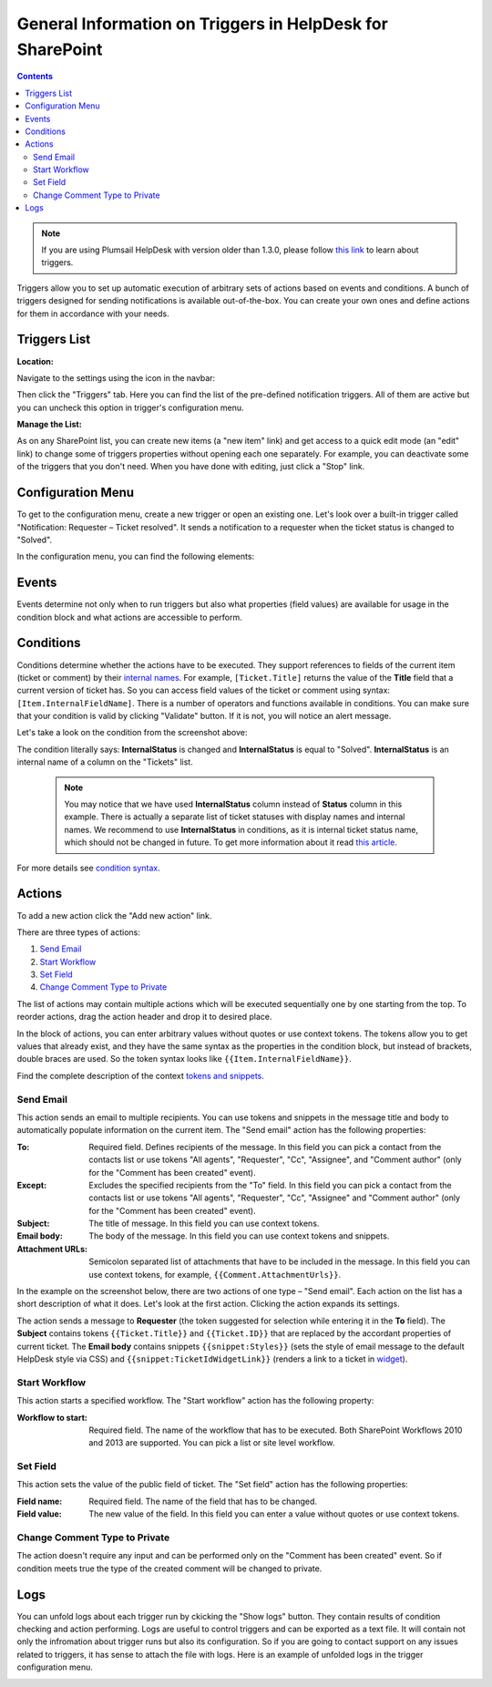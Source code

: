 General Information on Triggers in HelpDesk for SharePoint
##########################################################

.. contents:: Contents
  :local:
  :depth: 2

.. note:: If you are using Plumsail HelpDesk with version older than 1.3.0, please follow  `this link <deprecated/Triggers.html>`_ to learn about triggers.

Triggers allow you to set up automatic execution of arbitrary sets of actions based on events and conditions. A bunch of triggers designed for sending notifications is available out-of-the-box. You can create your own ones and define actions for them in accordance with your needs.

Triggers List
~~~~~~~~~~~~~

:Location:

Navigate to the settings using the icon in the navbar:

|SettingsIcon|

Then click the "Triggers" tab. Here you can find the list of the pre-defined notification triggers. All of them are active but you can uncheck this option in trigger's configuration menu.

|hd-triggers|

:Manage the List:

As on any SharePoint list, you can create new items (a "new item" link) and get access to a quick edit mode (an "edit" link) to change some of triggers properties without opening each one separately. For example, you can deactivate some of the triggers that you don't need. When you have done with editing, just click a "Stop" link.

|triggersList_quickEdit|

Configuration Menu
~~~~~~~~~~~~~~~~~~

To get to the configuration menu, create a new trigger or open an existing one. Let's look over a built-in trigger called "Notification: Requester – Ticket resolved". It sends a notification to a requester when the ticket status is changed to "Solved".

|HD-trigger|

In the configuration menu, you can find the following elements:

.. glossary::

  Checkboxes
    In this example, the trigger is active and all its runs will be logged into history tab of the tickets which are affected by it.
  
  Trigger Name
    The name you choose for a trigger. You can implement some pattern in naming of them. In this case, the one can be described as: "Type of Action: Object of Action - Case".
  
  `Execute when`_
    The event that raises the actions.
  
  Order
    This field helps to control triggers execution order which is ascending.
  
  `If the condition is true`_
    The condition block that determines whether the actions have to be executed. You can add conditions or groups of them using "And"/"Or" logical operators. After configuring the condition block, it can be checked by clicking a "Validate" button that allows to avoid syntax mistakes.
  
  `Actions to perform`_
    The list of actions that have to be executed on the specified event if the result of condition checking meets "true". You can set several actions of different types there.
  
  Save
    Clicking the button saves all changes you made and leave you on the same page of current trigger configuration menu.
  
  Close
    Clicking the button redirects you to the triggers list without saving any changes.
  
  `Show logs`_
    Clicking the button displays a field with logs which contain the information about runs of the trigger.

Events
~~~~~~

|events|

Events determine not only when to run triggers but also what properties (field values) are available for usage in the condition block and what actions are accessible to perform.

.. glossary::

  Ticket has been created
    This event gives you access to the current version of ticket.
  
  Ticket has been changed
    On this event, you can access the current and previous versions of ticket.

  Comment has been created
    Here you can refer to properties of the created comment and of the current version of ticket. Also, you can use action "`Change comment type to private`_" only on this event.
    
Conditions
~~~~~~~~~~

Conditions determine whether the actions have to be executed.
They support references to fields of the current item (ticket or comment) by their `internal names`_.
For example, ``[Ticket.Title]`` returns the value of the **Title** field that a current version of ticket has.
So you can access field values of the ticket or comment using syntax: ``[Item.InternalFieldName]``.
There is a number of operators and functions available in conditions.
You can make sure that your condition is valid by clicking "Validate" button.
If it is not, you will notice an alert message.

Let's take a look on the condition from the screenshot above:

|conditions|

The condition literally says: **InternalStatus** is changed and **InternalStatus** is equal to "Solved". **InternalStatus** is an internal name of a column on the "Tickets" list.

  .. note::
    | You may notice that we have used **InternalStatus** column instead of **Status** column in this example. There is actually a separate list of ticket statuses with display names and internal names. We recommend to use **InternalStatus** in conditions, as it is internal ticket status name, which should not be changed in future. To get more information about it read `this article`_.   

For more details see `condition syntax`_.

Actions
~~~~~~~

To add a new action click the "Add new action" link. 

|AddNewAction|

There are three types of actions:

#. `Send Email`_
#. `Start Workflow`_
#. `Set Field`_
#. `Change Comment Type to Private`_

The list of actions may contain multiple actions which will be executed sequentially one by one starting from the top. To reorder actions, drag the action header and drop it to desired place.

|DnDAction|

In the block of actions, you can enter arbitrary values without quotes or use context tokens. The tokens allow you to get values that already exist, and they have the same syntax as the properties in the condition block, but instead of brackets, double braces are used. So the token syntax looks like ``{{Item.InternalFieldName}}``.
 
Find the complete description of the context `tokens and snippets`_.

Send Email
++++++++++

This action sends an email to multiple recipients. You can use tokens and snippets in the message title and body to automatically populate information on the current item. The "Send email" action has the following properties:

:To: 
	Required field. Defines recipients of the message. In this field you can pick a contact from the contacts list or use tokens "All agents", "Requester", "Cc", "Assignee", and "Comment author" (only for the "Comment has been created" event).
:Except: 
	Excludes the specified recipients from the "To" field. In this field you can pick a contact from the contacts list or use tokens "All agents", "Requester", "Cc", "Assignee" and "Comment author" (only for the "Comment has been created" event).
:Subject: 
	The title of message. In this field you can use context tokens.
:Email body: 
	The body of the message. In this field you can use context tokens and snippets.
:Attachment URLs: 
	Semicolon separated list of attachments that have to be included in the message. In this field you can use context tokens, for example, ``{{Comment.AttachmentUrls}}``.

In the example on the screenshot below, there are two actions of one type – "Send email". Each action on the list has a short description of what it does. Let's look at the first action. Clicking the action expands its settings.

The action sends a message to **Requester** (the token suggested for selection while entering it in the **To** field). The **Subject** contains tokens ``{{Ticket.Title}}`` and ``{{Ticket.ID}}`` that are replaced by the accordant properties of current ticket. The **Email body** contains snippets ``{{snippet:Styles}}`` (sets the style of email message to the default HelpDesk style via CSS) and ``{{snippet:TicketIdWidgetLink}}`` (renders a link to a ticket in widget_).

|ExpandedAction|

Start Workflow
++++++++++++++

|workflows|

This action starts a specified workflow. The "Start workflow" action has the following property:

:Workflow to start:
	Required field. The name of the workflow that has to be executed. Both SharePoint Workflows 2010 and 2013 are supported. You can pick a list or site level workflow.

Set Field
+++++++++

|setField|

This action sets the value of the public field of ticket. The "Set field" action has the following properties:

:Field name: Required field. The name of the field that has to be changed.

:Field value: The new value of the field. In this field you can enter a value without quotes or use context tokens.

Change Comment Type to Private
++++++++++++++++++++++++++++++

|commentType|

The action doesn't require any input and can be performed only on the "Comment has been created" event. So if condition meets true the type of the created comment will be changed to private.

Logs
~~~~

You can unfold logs about each trigger run by ckicking the "Show logs" button. They contain results of condition checking and action performing. Logs are useful to control triggers and can be exported as a text file. It will contain not only the infromation about trigger runs but also its configuration. So if you are going to contact support on any issues related to triggers, it has sense to attach the file with logs. Here is an example of unfolded logs in the trigger configuration menu.

|LogHistory|

.. _Send Email: #send-email
.. _Start Workflow: #start-workflow
.. _Set Field: #set-field
.. _Event: #events
.. _Condition: #condition
.. _Actions: #actions
.. _condition syntax: Condition%20syntax.html
.. _Advanced Configuratoin of Actions: Advanced%20Configuration%20of%20Actions.html
.. _tokens and snippets: Tokens%20and%20snippets.html
.. _this article: Statuses%20customization.html#how-statuses-list-connected-to-tickets-list
.. _this link: deprecated/Triggers.html
.. _Show logs: #logs
.. _Execute when: #events
.. _If the condition is true: #conditions
.. _Actions to perform: #actions
.. _widget: Widget.html
.. _Change Comment Type to Private: #change-comment-type-to-private
.. _internal names: ../How%20To/Find%20the%20internal%20name%20of%20SharePoint%20column.html

.. |SettingsIcon| image:: ../_static/img/settingsicon.png
   :alt: Settings Navigation Icon
.. |hd-triggers| image:: ../_static/img/HD-All-triggers.png
   :alt: HelpDesk Triggers
   :width: 700
.. |HD-trigger| image:: ../_static/img/HD-trigger.png
   :alt: Trigger - Notify Requester
   :width: 700
.. |ExpandedAction| image:: ../_static/img/show-action.png
   :alt: Expanded action - Send Email
.. |LogHistory| image:: ../_static/img/log-history.png
   :alt: Log history
.. |AddNewAction| image:: ../_static/img/new-action.gif
   :alt: Add new action
.. |DnDAction| image:: ../_static/img/move-actions.gif
   :alt: Drag and Drop action
.. |triggersList_quickEdit| image:: ../_static/img/triggersList_quickEdit.png
   :alt: Quick edit mode
   :width: 700
.. |events| image:: ../_static/img/triggers_general_events.png
   :alt: Quick edit mode
   :width: 700
.. |conditions| image:: ../_static/img/triggers_general_conditions.png
   :alt: Quick edit mode
   :width: 700
.. |workflows| image:: ../_static/img/triggers_general_workflows.png
   :alt: Quick edit mode
   :width: 700
.. |setField| image:: ../_static/img/triggers_general_setField.png
   :alt: Quick edit mode
   :width: 700
.. |commentType| image:: ../_static/img/triggers_general_commentType.png
   :alt: Quick edit mode
   :width: 700